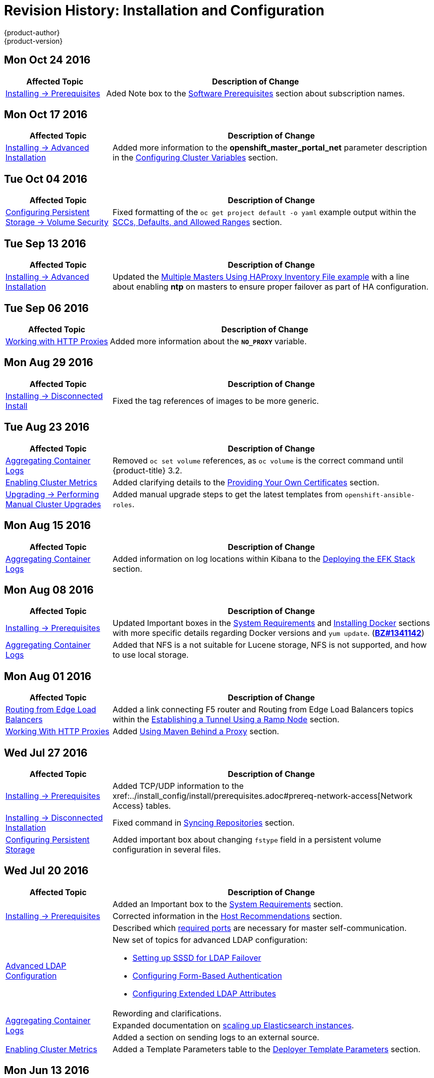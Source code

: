 [[install-config-revhistory-install-config]]
= Revision History: Installation and Configuration
{product-author}
{product-version}
:data-uri:
:icons:
:experimental:

// do-release: revhist-tables

== Mon Oct 24 2016

// tag::install_config_mon_oct_24_2016[]
[cols="1,3",options="header"]
|===

|Affected Topic |Description of Change
//Mon Oct 24 2016
|xref:../install_config/install/prerequisites.adoc#install-config-install-prerequisites[Installing -> Prerequisites]
|Aded Note box to the xref:../install_config/install/prerequisites.adoc#software-prerequisites[Software Prerequisites] section about subscription names.

|===

// end::install_config_mon_oct_24_2016[]

== Mon Oct 17 2016

// tag::install_config_mon_oct_17_2016[]
[cols="1,3",options="header"]
|===

|Affected Topic |Description of Change
//Mon Oct 17 2016
|xref:../install_config/install/advanced_install.adoc#install-config-install-advanced-install[Installing -> Advanced Installation]
|Added more information to the *openshift_master_portal_net* parameter description in the xref:../install_config/install/advanced_install.html#configuring-cluster-variables[Configuring Cluster Variables] section.
|===

// end::install_config_mon_oct_17_2016[]
== Tue Oct 04 2016

// tag::install_config_tue_oct_04_2016[]
[cols="1,3",options="header"]
|===

|Affected Topic |Description of Change
//Tue Oct 04 2016
|xref:../install_config/persistent_storage/pod_security_context.adoc#install-config-persistent-storage-pod-security-context[Configuring Persistent Storage -> Volume Security]
|Fixed formatting of the `oc get project default -o yaml` example output within the xref:../install_config/persistent_storage/pod_security_context.adoc#sccs-defaults-allowed-ranges[SCCs, Defaults, and Allowed Ranges] section.
|===

// end::install_config_tue_oct_04_2016[]
== Tue Sep 13 2016

// tag::install_config_tue_sep_13_2016[]
[cols="1,3",options="header"]
|===

|Affected Topic |Description of Change
//Tue Sep 13 2016
|xref:../install_config/install/advanced_install.adoc#install-config-install-advanced-install[Installing -> Advanced Installation]
|Updated the xref:../install_config/install/advanced_install.adoc#multi-masters-using-native-ha[Multiple Masters Using HAProxy Inventory File example] with a line about enabling *ntp* on masters to ensure proper failover as part of HA configuration.



|===

// end::install_config_tue_sep_13_2016[]
== Tue Sep 06 2016

// tag::install_config_tue_sep_06_2016[]
[cols="1,3",options="header"]
|===

|Affected Topic |Description of Change
//Tue Sep 06 2016

|xref:../install_config/http_proxies.adoc#install-config-http-proxies[Working with HTTP Proxies]
|Added more information about the `*NO_PROXY*` variable.

|===

// end::install_config_tue_sep_06_2016[]

== Mon Aug 29 2016

// tag::install_config_mon_aug_29_2016[]
[cols="1,3",options="header"]
|===

|Affected Topic |Description of Change
//Mon Aug 29 2016
|xref:../install_config/install/disconnected_install.adoc#install-config-install-disconnected-install[Installing -> Disconnected Install]
|Fixed the tag references of images to be more generic.



|===

// end::install_config_mon_aug_29_2016[]
== Tue Aug 23 2016

// tag::install_config_tue_aug_23_2016[]
[cols="1,3",options="header"]
|===

|Affected Topic |Description of Change
//Tue Aug 23 2016
|xref:../install_config/aggregate_logging.adoc#install-config-aggregate-logging[Aggregating Container Logs]
|Removed `oc set volume` references, as `oc volume` is the correct command until {product-title} 3.2.

|xref:../install_config/cluster_metrics.adoc#install-config-cluster-metrics[Enabling Cluster Metrics]
|Added clarifying details to the xref:../install_config/cluster_metrics.adoc#metrics-using-secrets-byo-certs[Providing Your Own Certificates] section.

|xref:../install_config/upgrading/manual_upgrades.adoc#install-config-upgrading-manual-upgrades[Upgrading -> Performing Manual Cluster Upgrades]
|Added manual upgrade steps to get the latest templates from `openshift-ansible-roles`.



|===

// end::install_config_tue_aug_23_2016[]
== Mon Aug 15 2016

// tag::install_config_mon_aug_15_2016[]
[cols="1,3",options="header"]
|===

|Affected Topic |Description of Change
//Mon Aug 15 2016
|xref:../install_config/aggregate_logging.adoc#install-config-aggregate-logging[Aggregating Container Logs]
|Added information on log locations within Kibana to the xref:../install_config/aggregate_logging.adoc#deploying-the-efk-stack[Deploying the EFK Stack] section.



|===

// end::install_config_mon_aug_15_2016[]
== Mon Aug 08 2016

// tag::install_config_mon_aug_08_2016[]
[cols="1,3",options="header"]
|===

|Affected Topic |Description of Change
//Mon Aug 08 2016

|xref:../install_config/install/prerequisites.adoc#install-config-install-prerequisites[Installing -> Prerequisites]
|Updated Important boxes in the
xref:../install_config/install/prerequisites.adoc#system-requirements[System
Requirements] and
xref:../install_config/install/prerequisites.adoc#installing-docker[Installing
Docker] sections with more specific details regarding Docker versions
and `yum update`.
(https://bugzilla.redhat.com/show_bug.cgi?id=1341142[*BZ#1341142*])

|xref:../install_config/aggregate_logging.adoc#install-config-aggregate-logging[Aggregating Container Logs]
|Added that NFS is a not suitable for Lucene storage, NFS is not supported, and how to
use local storage.

|===

// end::install_config_mon_aug_08_2016[]
== Mon Aug 01 2016

// tag::install_config_mon_aug_01_2016[]
[cols="1,3",options="header"]
|===

|Affected Topic |Description of Change
//Mon Aug 01 2016
|xref:../install_config/routing_from_edge_lb.adoc#install-config-routing-from-edge-lb[Routing from Edge Load Balancers]
|Added a link connecting F5 router and Routing from Edge Load Balancers topics within the xref:../install_config/routing_from_edge_lb.adoc#establishing-a-tunnel-using-a-ramp-node[Establishing a Tunnel Using a Ramp Node] section.

|xref:../install_config/http_proxies.adoc#install-config-http-proxies[Working With HTTP Proxies]
|Added xref:../install_config/http_proxies.adoc#using-maven-behind-a-proxy[Using Maven Behind a Proxy] section.
|===

// end::install_config_mon_aug_01_2016[]

== Wed Jul 27 2016

// tag::install_config_wed_jul_27_2016[]
[cols="1,3",options="header"]
|===

|Affected Topic |Description of Change
//Wed Jul 27 2016
|xref:../install_config/install/prerequisites.adoc#install-config-install-prerequisites[Installing -> Prerequisites]
|Added TCP/UDP information to the xref:../install_config/install/prerequisites.adoc#prereq-network-access[Network Access} tables.

|xref:../install_config/install/disconnected_install.adoc#install-config-install-disconnected-install[Installing -> Disconnected Installation]
|Fixed command in xref:../install_config/install/disconnected_install.adoc#disconnected-syncing-repos[Syncing Repositories] section.

|xref:../install_config/persistent_storage/index.adoc#install-config-persistent-storage-index[Configuring Persistent Storage]
|Added important box about changing `fstype` field in a persistent volume configuration in several files.

|===

// end::install_config_wed_jul_27_2016[]
== Wed Jul 20 2016

// tag::install_config_wed_jul_20_2016[]
[cols="1,3",options="header"]
|===

|Affected Topic |Description of Change
//Wed Jul 20 2016

.3+|xref:../install_config/install/prerequisites.adoc#install-config-install-prerequisites[Installing -> Prerequisites]
|Added an Important box to the xref:../install_config/install/prerequisites.adoc#system-requirements[System Requirements] section.
|Corrected information in the xref:../install_config/install/prerequisites.adoc#host-recommendations[Host Recommendations] section.
|Described which xref:../install_config/install/prerequisites.adoc#required-ports[required ports] are necessary for master self-communication.

|xref:../install_config/advanced_ldap_configuration/index.adoc#install-config-advanced-ldap-configuration-index[Advanced LDAP Configuration]
a|New set of topics for advanced LDAP configuration:

- xref:../install_config/advanced_ldap_configuration/sssd_for_ldap_failover.adoc#install-config-advanced-ldap-configuration-sssd-for-ldap-failover[Setting up SSSD for LDAP Failover]
- xref:../install_config/advanced_ldap_configuration/configuring_form_based_authentication.adoc#install-config-advanced-ldap-configuration-configuring-form-based-authentication[Configuring Form-Based Authentication]
- xref:../install_config/advanced_ldap_configuration/configuring_extended_ldap_attributes.adoc#install-config-advanced-ldap-configuration-configuring-extended-ldap-attributes[Configuring Extended LDAP Attributes]

.3+|xref:../install_config/aggregate_logging.adoc#install-config-aggregate-logging[Aggregating Container Logs]
|Rewording and clarifications.
|Expanded documentation on xref:../install_config/aggregate_logging.adoc#scaling-elasticsearch[scaling up Elasticsearch instances].
|Added a section on sending logs to an external source.

|xref:../install_config/cluster_metrics.adoc#install-config-cluster-metrics[Enabling Cluster Metrics]
|Added a Template Parameters table to the
xref:../install_config/cluster_metrics.adoc#deployer-template-parameters[Deployer
Template Parameters] section.


|===

// end::install_config_wed_jul_20_2016[]
== Mon Jun 13 2016

// tag::install_config_mon_jun_13_2016[]
[options="header"]
|===

|Affected Topic |Description of Change
//Mon Jun 13 2016

|xref:../install_config/aggregate_logging.adoc#deploying-the-efk-stack[Aggregating Container Logs]
|Specified the correct units for `*ES_INSTANCE_RAM*` and `*ES_OPS_INSTANCE_RAM*`.

|xref:../install_config/storage_examples/privileged_pod_storage.adoc#install-config-storage-examples-privileged-pod-storage[Persistent Storage Examples -> Mounting Volumes on Privileged Pods]
|Added xref:../install_config/storage_examples/privileged_pod_storage.adoc#install-config-storage-examples-privileged-pod-storage[Mounting Volumes on Privileged Pods] file.

|xref:../install_config/install/deploy_router.adoc#install-config-install-deploy-router[Deploying a Router]
|Added an Important box regarding default resource requests for router pods.

|xref:../install_config/install/docker_registry.adoc#install-config-install-docker-registry[Deploying a Docker Registry]
|Updated the example of using an existing persistent volume claim (PVC) to a matching configuration for docker-registry PVC.

|===

// end::install_config_mon_jun_13_2016[]

== Fri Jun 10 2016

// tag::install_config_fri_jun_10_2016[]
[cols="1,3",options="header"]
|===

|Affected Topic |Description of Change
//Fri Jun 10 2016

.2+|xref:../install_config/install/advanced_install.adoc#install-config-install-advanced-install[Installing -> Advanced Installation]
|Replaced the `*openshift_docker_log_options*` Ansible variable with `*openshift_docker_options*` in the xref:../install_config/install/advanced_install.adoc#configuring-host-variables[Configuring Host Variables] section.
|Updated `*openshift_router_selector*` to its new name of `*openshift_hosted_router_selector*`.

|xref:../install_config/install/docker_registry.adoc#install-config-install-docker-registry[Installing -> Deploying a Docker Registry]
|Fixed examples in the xref:../install_config/install/docker_registry.adoc#securing-the-registry[Securing the Registry] section to use consistent `--cert` and `--key` values. Also, clarify the origin of the *_ca.crt_* file that must be installed per-node.

|xref:../install_config/configuring_authentication.adoc#install-config-configuring-authentication[Configuring Authentication]
|Added a note on how to obtain the xref:../install_config/configuring_authentication.adoc#HTPasswdPasswordIdentityProvider[`htpasswd`] utility.

|xref:../install_config/web_console_customization.adoc#install-config-web-console-customization[Customizing the Web Console]
|Added that each time a user's token to {product-title} expires, the user is presented with a custom page. Also, added xref:../install_config/web_console_customization.adoc#custom-login-page-example-usage[use cases] for custom login pages.
|xref:../install_config/install/advanced_install.adoc#configuring-host-variables[Installing -> Advanced Installation]

|===

// end::install_config_fri_jun_10_2016[]
== Fri Jun 03 2016

// tag::install_config_fri_jun_03_2016[]
[cols="1,3",options="header"]
|===

|Affected Topic |Description of Change
//Fri Jun 03 2016

|xref:../install_config/install/advanced_install.adoc#install-config-install-advanced-install[Installing -> Advanced Installation]
|Updated the location of the *scaleup.yml* playbook in the
xref:../install_config/install/advanced_install.adoc#adding-nodes-advanced[Adding
Nodes to an Existing Cluster] section.

|xref:../install_config/install/docker_registry.adoc#install-config-install-docker-registry[Installing -> Deploying a Docker Registry]
|Removed support information for upstream registry configuration not relevant to
{product-title}.

|===

// end::install_config_fri_jun_03_2016[]
== Mon May 30 2016

// tag::install_config_mon_may_30_2016[]
[cols="1,3",options="header"]
|===

|Affected Topic |Description of Change
//Mon May 30 2016
|xref:../install_config/install/advanced_install.adoc#install-config-install-advanced-install[Installing -> Advanced Installation]
|Updated the parameter name `*docker_log_options*` to `*openshift_docker_log_options*` in the xref:../install_config/install/advanced_install.adoc#configuring-host-variables[Host Variables] table.

|xref:../install_config/install/disconnected_install.adoc#install-config-install-disconnected-install[Installing -> Disconnected Installation]
|Fixed some outdated image names.

n|xref:../install_config/install/prerequisites.adoc#install-config-install-prerequisites[Installing -> Prerequisites]
|Added an Important box to the xref:../install_config/install/prerequisites.adoc#host-recommendations[Sizing Recommendations] section advising that oversubscribing the physical resources on a node affects resource guarantees the Kubernetes scheduler makes during pod placement.

|xref:../install_config/install/docker_registry.adoc#install-config-install-docker-registry[Installing -> Deploying a Docker Registry]
|Added support information for upstream registry configuration.

|xref:../install_config/http_proxies.adoc#install-config-http-proxies[Working with HTTP Proxies]
|Updated the example in the xref:../install_config/http_proxies.adoc#configuring-default-templates-for-proxies[Configuring Default Templates for Proxies] section to use `https` for GitHub access.

|xref:../install_config/storage_examples/gluster_backed_registry.adoc#install-config-storage-examples-gluster-backed-registry[Persistent Storage Examples -> Backing Docker Registry with GlusterFS Storage]
|New topic about how to attach a GlusterFS persistent volume to the Docker Registry.



|===

// end::install_config_mon_may_30_2016[]
== Tue May 10 2016

// tag::install_config_tue_may_10_2016[]
[cols="1,3",options="header"]
|===

|Affected Topic |Description of Change
//Tue May 10 2016

|xref:../install_config/upgrading/manual_upgrades.adoc#install-config-upgrading-manual-upgrades[Upgrading -> Manual Upgrades]
|Added the xref:../install_config/upgrading/manual_upgrades.adoc#manual-upgrading-efk-logging-stack[Upgrading the EFK Logging Stack] section.

.2+|xref:../install_config/persistent_storage/persistent_storage_glusterfs.adoc#install-config-persistent-storage-persistent-storage-glusterfs[Configuring Persistent Storage -> Persistent Storage Using GlusterFS]
|Updated for clarity throughout.
|Enhanced the xref:../install_config/persistent_storage/persistent_storage_glusterfs.adoc#gluster-volume-security[Volume Security] section significantly.

.2+|xref:../install_config/persistent_storage/persistent_storage_ceph_rbd.adoc#install-config-persistent-storage-persistent-storage-ceph-rbd[Configuring Persistent Storage -> Persistent Storage Using Ceph Rados Block Device (RBD)]
|Updated for clarity throughout.
|Added the xref:../install_config/persistent_storage/persistent_storage_ceph_rbd.adoc#creating-ceph-secret[Creating the Ceph Secret] and xref:../install_config/persistent_storage/persistent_storage_ceph_rbd.adoc#ceph-volume-security[Volume Security] section.

|xref:../install_config/storage_examples/index.adoc#install-config-storage-examples-index[Persistent Storage Examples]
a|New topic category that includes the following topics:

- xref:../install_config/storage_examples/shared_storage.adoc#install-config-storage-examples-shared-storage[Sharing an NFS
Persistent Volume (PV) Across Two Pods]: Provides an end-to-end example of how
to use an existing NFS cluster and {product-title} persistent store.
- xref:../install_config/storage_examples/gluster_example.adoc#install-config-storage-examples-gluster-example[Complete Example
Using GlusterFS]: Provides an end-to-end example of how to use an existing
Gluster cluster as an {product-title} persistent store.
- xref:../install_config/storage_examples/ceph_example.adoc#install-config-storage-examples-ceph-example[Complete Example Using
Ceph RBD]: Provides an end-to-end example of using an existing Ceph cluster as
an {product-title} persistent store.

.3+|xref:../install_config/cluster_metrics.adoc#install-config-cluster-metrics[Enabling Cluster Metrics]
|Updated the port value for the re-encrypting port to 8444 for OpenShift Enterprise, which is different from the value for OpenShift Origin, which uses 8443.
|Simplified steps in the xref:../install_config/cluster_metrics.adoc#metrics-cleanup[Cleanup] section.
|Added extra warnings for Cassandra and its disk size in the xref:../install_config/cluster_metrics.adoc#metrics-persistent-storage[Persistent Storage] and xref:../install_config/cluster_metrics.adoc#deployer-template-parameters[Deployer Template Parameters] sections.

|===
// end::install_config_tue_may_10_2016[]

== Wed Apr 27 2016

// tag::install_config_wed_apr_27_2016[]
[cols="1,3",options="header"]
|===

|Affected Topic |Description of Change
//Wed Apr 27 2016
|xref:../install_config/persistent_storage/persistent_storage_nfs.adoc#install-config-persistent-storage-persistent-storage-nfs[Configuring Persistent Storage -> Persistent Storage Using NFS]
|Updated the xref:../install_config/persistent_storage/persistent_storage_nfs.adoc#nfs-export-settings[Export Settings] section to note the `no_wdelay` NFS export option.

|xref:../install_config/install/docker_registry.adoc#install-config-install-docker-registry[Installing -> Deploying a Docker Registry]
|Updated the xref:../install_config/install/docker_registry.adoc#registry-known-issues[Known Issues] section to note the `no_wdelay` NFS export option.

.2+|xref:../install_config/http_proxies.adoc#install-config-http-proxies[Working with HTTP Proxies]
|Added specific *_/etc/sysconfig_* files to the xref:../install_config/http_proxies.adoc#configuring-hosts-for-proxies[Configuring Hosts for Proxies] section.

|Added information explaining that OpenShift does not accept an asterisk as a wildcard attached to a domain suffix.



|===

// end::install_config_wed_apr_27_2016[]
== Mon Apr 18 2016

// tag::install_config_mon_apr_18_2016[]
[cols="1,3",options="header"]
|===

|Affected Topic |Description of Change
//Mon Apr 18 2016
.3+|xref:../install_config/install/advanced_install.adoc#install-config-install-advanced-install[Installing -> Advanced Installation]
|Fixed syntax of examples in the
xref:../install_config/install/advanced_install.adoc#advanced-install-custom-certificates[Configuring
Custom Certificates] section to be in proper INI format.

|Added an
xref:../install_config/install/advanced_install.adoc#adding-nodes-advanced[Adding
Nodes to an Existing Cluster] section on using the *_scaleup.yml_* playbook.
(https://bugzilla.redhat.com/show_bug.cgi?id=1304954[*BZ#1324571*])

|Added an
xref:../install_config/install/advanced_install.adoc#uninstalling-nodes-advanced[Uninstalling
Nodes] section on using the *_uninstall.yml_* playbook for specific nodes.

|xref:../install_config/install/disconnected_install.adoc#install-config-install-disconnected-install[Installing -> Disconnected Installation]
|New topic on disconnected installations, detailing how to install OpenShift
Enterprise in datacenters that do not have access to the Internet.

|===

// end::install_config_mon_apr_18_2016[]

== Wed Apr 06 2016

// tag::install_config_wed_apr_06_2016[]
[cols="1,3",options="header"]
|===

|Affected Topic |Description of Change
//Mon Mar 21 2016

|xref:../install_config/aggregate_logging.adoc#install-config-aggregate-logging[Aggregating Container Logs]
|Removed references to non-existent roles in the
xref:../install_config/aggregate_logging.adoc#pre-deployment-configuration[Pre-deployment
Configuration] section.
(https://bugzilla.redhat.com/show_bug.cgi?id=1324571[*BZ#1324571*])

|===

// end::install_config_wed_apr_06_2016[]

== Mon Apr 04 2016

// tag::install_config_mon_apr_04_2016[]
[cols="1,3",options="header"]
|===

|Affected Topic |Description of Change
//Mon Apr 04 2016

.2+|xref:../install_config/install/prerequisites.adoc#install-config-install-prerequisites[Installing -> Prerequisites]
|Updated the
xref:../install_config/install/prerequisites.adoc#system-requirements[System
Requirements] and
xref:../install_config/install/prerequisites.adoc#installing-docker[Installing
Docker] sections to take into account the release of Docker 1.9.

|Added the xref:../install_config/install/prerequisites.adoc#prereq-cloud-provider-considerations[Cloud Provider Considerations] section and documented ports 2049, 5404, 5405, and 9000 in the xref:..//install_config/install/prerequisites.adoc#prereq-network-access[Required Ports] section.

|xref:../install_config/install/advanced_install.adoc#install-config-install-advanced-install[Installing -> Advanced Installation]
|Added information about *region=infra* to the xref:../install_config/install/advanced_install.adoc#configuring-node-host-labels[Configuring Node Host Labels] section and added `*openshift_router_selector*` and `*openshift_registry_selector*` to the xref:../install_config/install/advanced_install.adoc#configuring-host-variables[Host Variables] table.

|xref:../install_config/aggregate_logging.adoc#install-config-aggregate-logging[Aggregating Container Logs]
|Updated significantly throughout to fix errors and recommended practices.

|xref:../install_config/cluster_metrics.adoc#install-config-cluster-metrics[Enabling Cluster Metrics]
|Fixed typo of the *destinationCACertificate* parameter name.

|===

// end::install_config_mon_apr_04_2016[]

== Tue Mar 29 2016

// tag::install_config_tue_mar_29_2016[]
[cols="1,3",options="header"]
|===

|Affected Topic |Description of Change
//Tue Mar 29 2016

|xref:../install_config/install/docker_registry.adoc#install-config-install-docker-registry[Deploying a Docker Registry]
|Added an Important box about writing to the host directory in the xref:../install_config/install/docker_registry.adoc#storage-for-the-registry[Storage for the Registry] section.

.3+|xref:../install_config/persistent_storage/persistent_storage_nfs.adoc#install-config-persistent-storage-persistent-storage-nfs[Configuring Persistent Storage -> Persistent Storage Using NFS]
|Updated for clarity throughout.
|Enhanced the xref:../install_config/persistent_storage/persistent_storage_nfs.adoc#nfs-volume-security[Volume Security] section significantly.
|Added the xref:../install_config/persistent_storage/persistent_storage_nfs.adoc#nfs-additional-config-and-troubleshooting[Additional Configuration and Troubleshooting] section.

|xref:../install_config/persistent_storage/pod_security_context.adoc#install-config-persistent-storage-pod-security-context[Configuring Persistent Storage -> Volume Security]
|Updated significantly for clarity throughout.

|===

// end::install_config_tue_mar_29_2016[]

== Mon Mar 21 2016

// tag::install_config_mon_mar_21_2016[]
[cols="1,3",options="header"]
|===

|Affected Topic |Description of Change
//Mon Mar 21 2016

|xref:../install_config/install/index.adoc#install-config-install-index[Installing]
|Fixed broken links.

|===

// end::install_config_mon_mar_21_2016[]

== Thu Mar 17 2016

// tag::install_config_thu_mar_17_2016[]
[cols="1,3",options="header"]
|===

|Affected Topic |Description of Change
//Thu Mar 17 2016

|xref:../install_config/imagestreams_templates.adoc#install-config-imagestreams-templates[Loading the Default Image Streams and Templates]
|Moved and updated the "First Steps" topic to become the xref:../install_config/imagestreams_templates.adoc#install-config-imagestreams-templates[Loading the Default Image Streams and Templates topic]

|xref:../install_config/upgrading/manual_upgrades.adoc#install-config-upgrading-manual-upgrades[Upgrading -> Manual Upgrades]

|Changed a known issue to a fix regarding liveness and readiness probes.

|xref:../install_config/install/docker_registry.adoc#install-config-install-docker-registry[Deploying a Docker Registry]
|Changed command to update the liveness probe to use `oc patch` instead of `sed`.


|xref:../install_config/cluster_metrics.adoc#install-config-cluster-metrics[Enabling Cluster Metrics]
|Added the xref:../install_config/cluster_metrics.adoc#metrics-reencrypting-route[Using a Re-encrypting Route] section.


|xref:../install_config/install/advanced_install.adoc#install-config-install-advanced-install[Advanced Installation]
|Combined duplicate `*openshift_node_kubelet_args*` descriptions and moved all of the content to the xref:../install_config/install/advanced_install.adoc#configuring-host-variables[Host Variables] table.

|xref:../install_config/aggregate_logging.adoc#install-config-aggregate-logging[Aggregating Container Logs]
|Fixed some errors and added some extra information.


|===

// end::install_config_thu_mar_17_2016[]

== Mon Mar 7 2016
// tag::install_config_mon_mar_7_2016[]
[cols="1,3",options="header"]
|===

|Affected Topic |Description of Change

.2+|xref:../install_config/install/advanced_install.adoc#install-config-install-advanced-install[Installing -> Advanced
Installation]
|Clarified in the
xref:../install_config/install/advanced_install.adoc#configuring-ansible[Configuring Ansible]
section that the services and cluster networks also cannot overlap with networks
to which the master and nodes need access, and not just networks to which the
pods need access.
|Modified the SDN-related Ansible cluster variables in the
xref:../install_config/install/advanced_install.adoc#configuring-ansible[Configuring Ansible]
section to be more consistent with each other in general.

.3+|xref:../install_config/install/docker_registry.adoc#install-config-install-docker-registry[Installing -> Deploying a
Docker Registry]
|Mentioned default tag `latest`.
|Clarified importance of the project name in the pull specification.
|Added section
xref:../install_config/install/docker_registry.adoc#maintaining-the-registry-ip-address[Maintaining
the Registry IP Address].

|xref:../install_config/upgrading/index.adoc#install-config-upgrading-index[Upgrading]
|In the xref:../install_config/upgrading/automated_upgrades.adoc#verifying-the-upgrade[Automated
Upgrades] and
xref:../install_config/upgrading/manual_upgrades.adoc#manual-upgrades-verifying-the-upgrade[Manual
Upgrades] sections, added guidance about verifying that custom configurations
are added to the updated *_/etc/sysconfig/_* paths after upgrading from OSE 3.0
to 3.1. (https://bugzilla.redhat.com/show_bug.cgi?id=1284504[*BZ#1284504*])

|xref:../install_config/configuring_sdn.adoc#install-config-configuring-sdn[Configuring the SDN]
|Added an Important box to the
xref:../install_config/configuring_sdn.adoc#configuring-the-pod-network-on-masters[Configuring the
Pod Network on Masters] section noting that `*clusterNetworkCIDR*` can now be
changed under certain conditions.

|xref:../install_config/configuring_aws.adoc#install-config-configuring-aws[Configuring for AWS]
|Added the xref:../install_config/configuring_aws.adoc#aws-applying-configuration-changes[Applying
Configuration Changes] section.
(https://bugzilla.redhat.com/show_bug.cgi?id=1314085[*BZ#1314085*])

|xref:../install_config/persistent_storage/persistent_storage_nfs.adoc#install-config-persistent-storage-persistent-storage-nfs[Persistent
Storage -> Persistent Storage Using NFS]
|Updated the "SELinux and NFS Export Settings" section to distinguish between
NFSv3 and NFSv4 port requirements.

.2+|xref:../install_config/aggregate_logging.adoc#install-config-aggregate-logging[Aggregating Container Logs]
|Added a Note box to the
xref:../install_config/aggregate_logging.adoc#pre-deployment-configuration[Pre-deployment
Configuration] section recommending use of node selectors.
|Fixed a service account name reference.

|xref:../install_config/cluster_metrics.adoc#install-config-cluster-metrics[Enabling Cluster Metrics]
|Added a Note box about the cluster metrics template location.

|===
// end::install_config_mon_mar_7_2016[]

== Mon Feb 29 2016

// tag::install_config_mon_feb_29_2016[]
[cols="1,3",options="header"]
|===

|Affected Topic |Description of Change

|xref:../install_config/upgrading/index.adoc#install-config-upgrading-index[Upgrading]
|Converted the "Upgrading OpenShift" topic into its own
xref:../install_config/upgrading/index.adoc#install-config-upgrading-index[Upgrading] directory with separate
topics for xref:../install_config/upgrading/automated_upgrades.adoc#install-config-upgrading-automated-upgrades[Performing
Automated Cluster Upgrades] and
xref:../install_config/upgrading/manual_upgrades.adoc#install-config-upgrading-manual-upgrades[Performing Manual Cluster
Upgrades].

|xref:../install_config/upgrading/pacemaker_to_native_ha.adoc#install-config-upgrading-pacemaker-to-native-ha[Upgrading from
Pacemaker to Native HA]
|New topic providing instructions on upgrading a multiple master cluster from
Pacemaker to native HA.

|xref:../install_config/cluster_metrics.adoc#install-config-cluster-metrics[Enabling Cluster Metrics]
|Removed the template in the "Creating the Deployer Template" section and fixed
an incorrect file location.

|xref:../install_config/aggregate_logging.adoc#install-config-aggregate-logging[Aggregating Container Logs]
|Added a step within the
xref:../install_config/aggregate_logging.adoc#pre-deployment-configuration[Pre-deployment
Configuration] section indicating that you must switch to your new project after
creating it.

|xref:../install_config/install/prerequisites.adoc#install-config-install-prerequisites[Prerequisites]
|Fixed the  *_/etc/selinux/config_* file path in the
xref:../install_config/install/prerequisites.adoc#prereq-selinux[SELinux]
section.

|xref:../install_config/install/advanced_install.adoc#install-config-install-advanced-install[Advanced Installation]
|Added notes indicating that moving from a single master cluster to multiple
masters after installation is not supported.

|===
// end::install_config_mon_feb_29_2016[]

== Mon Feb 22 2016

// tag::install_config_mon_feb_22_2016[]
[cols="1,3",options="header"]
|===

|Affected Topic |Description of Change

|xref:../install_config/certificate_customization.adoc#install-config-certificate-customization[Configuring Custom Certificates]
|In the
xref:../install_config/certificate_customization.adoc#configuring-custom-certificates[Configuring
Custom Certificates] section, replaced `*publicMasterURL*` with
`*masterPublicURL*`.

|xref:../install_config/install/prerequisites.adoc#install-config-install-prerequisites[Installing -> Prerequisites]
|Added an
xref:../install_config/install/prerequisites.adoc#prereq-selinux[SELinux]
section to include guidance that SELinux must be enabled, or the installer will
fail.

|xref:../install_config/cluster_metrics.adoc#install-config-cluster-metrics[Enabling Cluster Metrics]
|Added the xref:../install_config/cluster_metrics.adoc#metrics-cleanup[Cleanup]
section with instructions on how to remove a metrics deployment.

|xref:../install_config/syncing_groups_with_ldap.adoc#install-config-syncing-groups-with-ldap[Syncing Groups With LDAP]
|Updated the
xref:../install_config/syncing_groups_with_ldap.adoc#running-ldap-sync[Running
LDAP Sync] section with better example command formatting.

.2+|xref:../install_config/configuring_authentication.adoc#install-config-configuring-authentication[Configuring Authentication]
|Updated the "Apache Authentication Using RequestHeaderIdentityProvider" example
to use the *_/etc/origin/master/htpasswd_* file path.
|Added a section for the
xref:../install_config/configuring_authentication.adoc#KeystonePasswordIdentityProvider[Keystone
identity provider].

.2+|xref:../install_config/install/advanced_install.adoc#install-config-install-advanced-install[Advanced Installation]
|Updated example inventory files to show the *_/etc/origin/master/htpasswd_*
file path.
|Clarified in the
xref:../install_config/install/advanced_install.adoc#advanced-verifying-the-installation[Verifying
the Installation] section to run the `oc get nodes` command on the master host.

|xref:../install_config/routing_from_edge_lb.adoc#install-config-routing-from-edge-lb[Routing from Edge Load Balancers]
|Corrected the *_/run/openshift-sdn/config.env_* path in the
xref:../install_config/routing_from_edge_lb.adoc#establishing-a-tunnel-using-a-ramp-node[Establishing
a Tunnel Using a Ramp Node] section.

|xref:../install_config/install/docker_registry.adoc#install-config-install-docker-registry[Installing -> Deploying a Docker Registry]
|Added the
xref:../install_config/install/docker_registry.adoc#advanced-overriding-the-registry-configuration[Advanced:
Overriding the Registry Configuration] section.

|===
// end::install_config_mon_feb_22_2016[]

== Mon Feb 15 2016

// tag::install_config_mon_feb_15_2016[]
[cols="1,3",options="header"]
|===

|Affected Topic |Description of Change

.2+|xref:../install_config/install/prerequisites.adoc#install-config-install-prerequisites[Installing -> Prerequisites]
|Added a new xref:../install_config/install/prerequisites.adoc#managing-docker-container-logs[Managing Docker Container Logs] section.
|Updated to include guidance on how to xref:../install_config/install/prerequisites.adoc#configuring-docker-storage[check if Docker is running].

|xref:../install_config/install/advanced_install.adoc#install-config-install-advanced-install[Installing -> Advanced Installation]
|Listed `docker_log_options` as an host variable in the xref:../install_config/install/advanced_install.adoc#configuring-ansible[Configuring Ansible] section.

|xref:../install_config/aggregate_logging.adoc#install-config-aggregate-logging[Aggregating Container Logs]
|Added a Note box about `json-file` logging driver options.

|===
// end::install_config_mon_feb_15_2016[]

== Mon Feb 08 2016

// tag::install_config_mon_feb_08_2016[]
[cols="1,3",options="header"]
|===

|Affected Topic |Description of Change

|xref:../install_config/install/prerequisites.adoc#install-config-install-prerequisites[Installing -> Prerequisites]
|Updated the System Requirements section to clarify that instances
can be running on a private IaaS, not just a public one.
|===
// end::install_config_mon_feb_08_2016[]

== Thu Feb 04 2016

// tag::install_config_thu_feb_04_2016[]
[cols="1,3",options="header"]
|===

|Affected Topic |Description of Change

|xref:../install_config/install/docker_registry.adoc#install-config-install-docker-registry[Installing -> Deploying a
Docker Registry]
|Updated the
xref:../install_config/install/docker_registry.adoc#securing-the-registry[Securing
the Registry] section to account for the liveness probe that is now added to new
registries by default starting in OpenShift Enterprise 3.1.1.
(https://bugzilla.redhat.com/show_bug.cgi?id=1302956[*BZ#1302956*])

.2+|xref:../install_config/configuring_aws.adoc#install-config-configuring-aws[Configuring for AWS]
|Fixed the
xref:../install_config/configuring_aws.adoc#aws-configuring-nodes[default node
configuration file path].

|Corrected instructions on
xref:../install_config/configuring_aws.adoc#aws-setting-key-value-access-pairs[setting
access key environment variables].

|xref:../install_config/configuring_gce.adoc#install-config-configuring-gce[Configuring for GCE]
|Fixed the
xref:../install_config/configuring_gce.adoc#gce-configuring-nodes[default node
configuration file path].

|xref:../install_config/persistent_storage/dynamically_provisioning_pvs.adoc#install-config-persistent-storage-dynamically-provisioning-pvs[Configuring
Persistent Storage -> Dynamically Provisioning Persistent Volumes]
|New topic on the experimental feature for allowing users to request dynamically
provisioned persistent storage based on the configured cloud provider. Available
in Technology Preview starting in OpenShift Enterprise 3.1.1.
|===
// end::install_config_thu_feb_04_2016[]

== Mon Feb 01 2016

//tag::install_config_mon_feb_01_2016[]
[cols="1,3",options="header"]
|===

|Affected Topic |Description of Change

|xref:../install_config/configuring_openstack.adoc#install-config-configuring-openstack[Configuring for OpenStack]
|Changed `<instance_ID>` to `<instance_name>` in the
xref:../install_config/configuring_openstack.adoc#openstack-configuring-nodes[Configuring
Nodes] section for readability.

|===
// end::install_config_mon_feb_01_2016[]

== Thu Jan 28 2016

OpenShift Enterprise 3.1.1 release.

// tag::install_config_thu_jan_28_2016[]
[cols="1,3",options="header"]
|===

|Affected Topic |Description of Change

|xref:../install_config/install/prerequisites.adoc#install-config-install-prerequisites[Installing -> Prerequisites]
|Updated to include support for RHEL Atomic Host.

|xref:../install_config/install/rpm_vs_containerized.adoc#install-config-install-rpm-vs-containerized[Installing -> RPM vs
Containerized]
|New topic discussing differences between RPM and containerized installations.

.2+|xref:../install_config/install/quick_install.adoc#install-config-install-quick-install[Installing -> Quick
Installation]
|Updated to include support for RHEL Atomic Host and containerized
installations.

|The former "Prerequisites" section in this topic has been renamed to
xref:../install_config/install/quick_install.adoc#quick-before-you-begin[Before
You Begin] and enhanced to differentiate from the actual
xref:../install_config/install/prerequisites.adoc#install-config-install-prerequisites[Prerequisites] topic.

.2+|xref:../install_config/install/advanced_install.adoc#install-config-install-advanced-install[Installing -> Advanced
Installation]
|Updated to include support for RHEL Atomic Host and containerized
installations.

|The former "Prerequisites" section in this topic has been renamed to
xref:../install_config/install/advanced_install.adoc#advanced-before-you-begin[Before
You Begin] and enhanced to differentiate from the actual
xref:../install_config/install/prerequisites.adoc#install-config-install-prerequisites[Prerequisites] topic.

|xref:../install_config/upgrading/index.adoc#install-config-upgrading-index[Upgrading]
|Added the
xref:../install_config//upgrading/automated_upgrades.adoc#upgrading-to-openshift-enterprise-3-1-asynchronous-releases[Upgrading
to OpenShift Enterprise 3.1 Asynchronous Releases] section and various
enhancements to support the OpenShift Enterprise 3.1.1 release.

|xref:../install_config/syncing_groups_with_ldap.adoc#install-config-syncing-groups-with-ldap[Syncing Groups With LDAP]
|Updated to promote the `openshift ex sync-groups` command to `oadm groups sync`
and added the
xref:../install_config/syncing_groups_with_ldap.adoc#running-a-group-pruning-job[Running
a Group Pruning Job] section.

|===
// end::install_config_thu_jan_28_2016[]

== Tue Jan 26 2016

// tag::install_config_tue_jan_26_2016[]
[cols="1,3",options="header"]
|===

|Affected Topic |Description of Change

|xref:../install_config/cluster_metrics.adoc#install-config-cluster-metrics[Enabling Cluster Metrics]
|Fixed the *_metrics-deployer.yaml_* file path.

|xref:../install_config/install/prerequisites.adoc#install-config-install-prerequisites[Installing -> Prerequisites]
|Added a xref:../install_config/install/prerequisites.adoc#prereq-dns[Warning
box] about wildcards and DNS server entries in the *_/etc/resolv.conf_* file.

|xref:../install_config/persistent_storage/persistent_storage_ceph_rbd.adoc#install-config-persistent-storage-persistent-storage-ceph-rbd[Configuring
Persistent Storage -> Persistent Storage Using Ceph Rados Block Device (RBD)]
|Fixed the *ceph-common* package name.

|xref:../install_config/persistent_storage/persistent_storage_nfs.adoc#install-config-persistent-storage-persistent-storage-nfs[Configuring
Persistent Storage -> Persistent Storage Using NFS]
|Removed a contradictory Note box about NFS and SELinux.
|===
// end::install_config_tue_jan_26_2016[]

== Mon Jan 19 2016

// tag::install_config_mon_jan_19_2016[]
[cols="1,3",options="header"]
|===

|Affected Topic |Description of Change

|xref:../install_config/install/advanced_install.adoc#install-config-install-advanced-install[Installing -> Advanced
Installation]
|Added
xref:../install_config/install/advanced_install.adoc#configuring-ansible[custom
certificate parameters] and added the
xref:../install_config/install/advanced_install.adoc#advanced-install-custom-certificates[Configuring
Custom Certificates] section.

|xref:../install_config/install/docker_registry.adoc#install-config-install-docker-registry[Installing -> Deploying a
Docker Registry]
|Enhanced the
xref:../install_config/install/docker_registry.adoc#access[Accessing the
Registry Directly] section, including organizing all user-related requirements
under a
xref:../install_config/install/docker_registry.adoc#access-user-prerequisites[User
Prerequisites] subsection.
(https://bugzilla.redhat.com/show_bug.cgi?id=1273412[*BZ#1273412*])

|xref:../install_config/downgrade.adoc#install-config-downgrade[Downgrading OpenShift]
|New topic for downgrading from OpenShift Enterprise 3.1 to 3.0.

|xref:../install_config/certificate_customization.adoc#install-config-certificate-customization[Configuring Custom
Certificates]
|New topic for configuring custom certificates after initial installation.

|xref:../install_config/configuring_authentication.adoc#install-config-configuring-authentication[Configuring
Authentication]
|Added the `*mappingMethod*` parameter to all examples.

.2+|xref:../install_config/configuring_openstack.adoc#install-config-configuring-openstack[Configuring for
OpenStack]
|Added references to `*nodeName*` in the
xref:../install_config/configuring_openstack.adoc#openstack-configuring-nodes[Configuring
Nodes] section.

|Fixed the
xref:../install_config/configuring_openstack.adoc#openstack-configuring-nodes[default
node configuration file path].

|xref:../install_config/aggregate_logging.adoc#install-config-aggregate-logging[Aggregating Container
Logs]
|Fixed xref:../install_config/aggregate_logging.adoc#deploying-the-efk-stack[the
path to the *_logging-deployer.yaml_* file].

.2+|xref:../install_config/cluster_metrics.adoc#install-config-cluster-metrics[Enabling Cluster Metrics]
|Added information about Metrics Deployer certificates and the
`nothing=/dev/null` option.

|Added clarification about required host names for the Hawkular Metrics
certificate.
|===
// end::install_config_mon_jan_19_2016[]

== Thu Nov 19 2015

OpenShift Enterprise 3.1 release.
